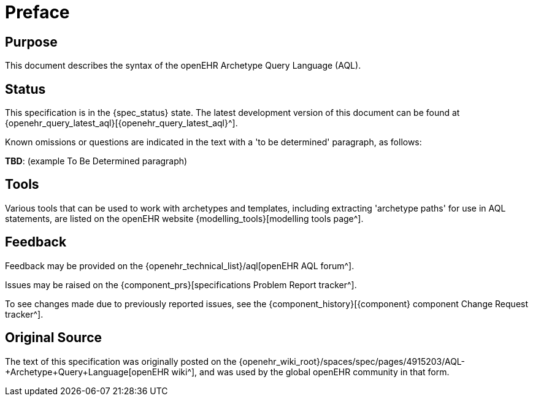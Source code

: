 = Preface

== Purpose

This document describes the syntax of the openEHR Archetype Query Language (AQL).

== Status

This specification is in the {spec_status} state. The latest development version of this document can be found at {openehr_query_latest_aql}[{openehr_query_latest_aql}^].

Known omissions or questions are indicated in the text with a 'to be determined' paragraph, as follows:
[.tbd]
*TBD*: (example To Be Determined paragraph)

== Tools

Various tools that can be used to work with archetypes and templates, including extracting 'archetype paths' for use in AQL statements, are listed on the openEHR website {modelling_tools}[modelling tools page^].

== Feedback

Feedback may be provided on the {openehr_technical_list}/aql[openEHR AQL forum^].

Issues may be raised on the {component_prs}[specifications Problem Report tracker^].

To see changes made due to previously reported issues, see the {component_history}[{component} component Change Request tracker^].

== Original Source

The text of this specification was originally posted on the {openehr_wiki_root}/spaces/spec/pages/4915203/AQL-+Archetype+Query+Language[openEHR wiki^], and was used by the global openEHR community in that form.
